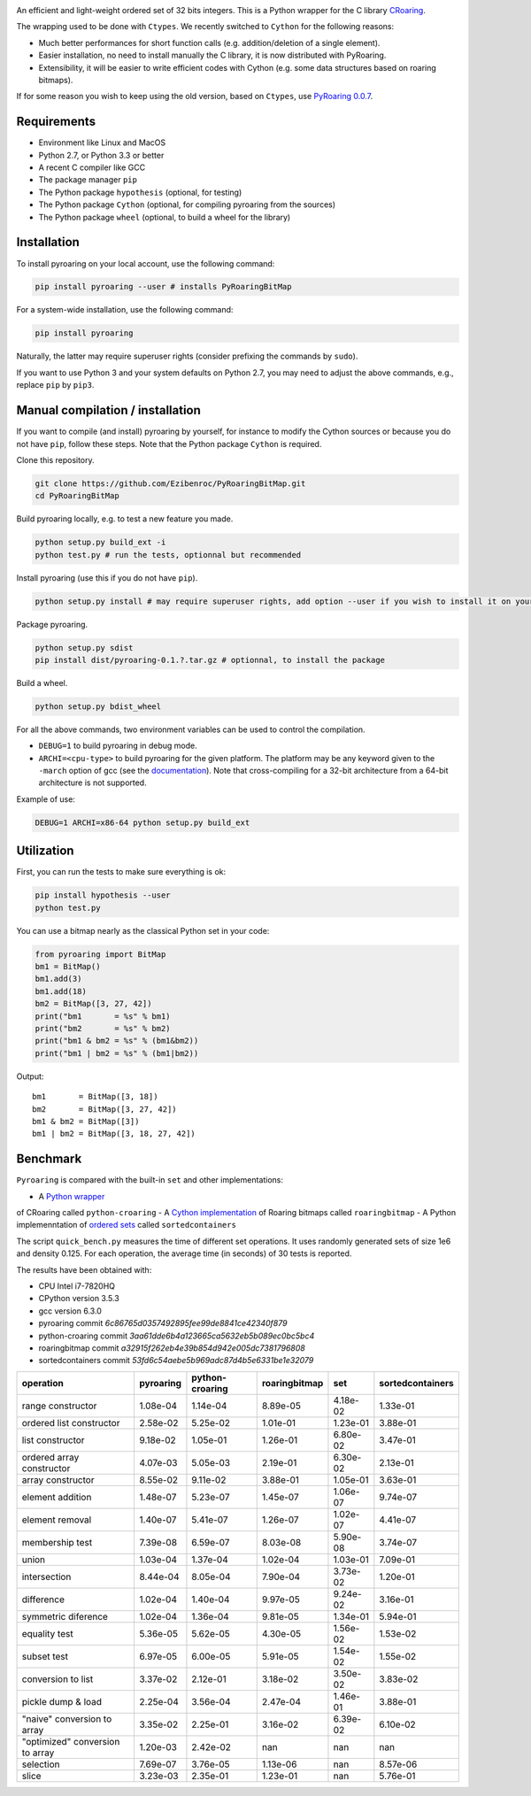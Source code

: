 |Build Status|
|Documentation Status|

An efficient and light-weight ordered set of 32 bits integers.
This is a Python wrapper for the C library `CRoaring <https://github.com/RoaringBitmap/CRoaring>`__.

The wrapping used to be done with ``Ctypes``. We recently switched to
``Cython`` for the following reasons:

-  Much better performances for short function calls (e.g.
   addition/deletion of a single element).
-  Easier installation, no need to install manually the C library, it is
   now distributed with PyRoaring.
-  Extensibility, it will be easier to write efficient codes with Cython
   (e.g. some data structures based on roaring bitmaps).

If for some reason you wish to keep using the old version, based on
``Ctypes``, use `PyRoaring
0.0.7 <https://github.com/Ezibenroc/PyRoaringBitMap/tree/0.0.7>`__.

Requirements
------------

-  Environment like Linux and MacOS
-  Python 2.7, or Python 3.3 or better
-  A recent C compiler like GCC
-  The package manager ``pip``
-  The Python package ``hypothesis`` (optional, for testing)
-  The Python package ``Cython`` (optional, for compiling pyroaring from
   the sources)
-  The Python package ``wheel`` (optional, to build a wheel for the library)

Installation
------------

To install pyroaring on your local account, use the following command:

.. code:: bash

    pip install pyroaring --user # installs PyRoaringBitMap

For a system-wide installation, use the following command:

.. code:: bash

    pip install pyroaring

Naturally, the latter may require superuser rights (consider prefixing
the commands by ``sudo``).

If you want to use Python 3 and your system defaults on Python 2.7, you
may need to adjust the above commands, e.g., replace ``pip`` by ``pip3``.

Manual compilation / installation
---------------------------------

If you want to compile (and install) pyroaring by yourself, for instance
to modify the Cython sources or because you do not have ``pip``, follow
these steps. Note that the Python package ``Cython`` is required.

Clone this repository.

.. code:: bash

    git clone https://github.com/Ezibenroc/PyRoaringBitMap.git
    cd PyRoaringBitMap

Build pyroaring locally, e.g. to test a new feature you made.

.. code:: bash

    python setup.py build_ext -i
    python test.py # run the tests, optionnal but recommended

Install pyroaring (use this if you do not have ``pip``).

.. code:: bash

    python setup.py install # may require superuser rights, add option --user if you wish to install it on your local account 

Package pyroaring.

.. code:: bash

    python setup.py sdist
    pip install dist/pyroaring-0.1.?.tar.gz # optionnal, to install the package

Build a wheel.

.. code:: bash

    python setup.py bdist_wheel

For all the above commands, two environment variables can be used to control the compilation.

- ``DEBUG=1`` to build pyroaring in debug mode.
- ``ARCHI=<cpu-type>`` to build pyroaring for the given platform. The platform may be any keyword
  given to the ``-march`` option of gcc (see the
  `documentation <https://gcc.gnu.org/onlinedocs/gcc-4.5.3/gcc/i386-and-x86_002d64-Options.html>`__).
  Note that cross-compiling for a 32-bit architecture from a 64-bit architecture is not supported.

Example of use:

.. code:: bash

    DEBUG=1 ARCHI=x86-64 python setup.py build_ext

Utilization
-----------

First, you can run the tests to make sure everything is ok:

.. code:: bash

    pip install hypothesis --user
    python test.py

You can use a bitmap nearly as the classical Python set in your code:

.. code:: python

    from pyroaring import BitMap
    bm1 = BitMap()
    bm1.add(3)
    bm1.add(18)
    bm2 = BitMap([3, 27, 42])
    print("bm1       = %s" % bm1)
    print("bm2       = %s" % bm2)
    print("bm1 & bm2 = %s" % (bm1&bm2))
    print("bm1 | bm2 = %s" % (bm1|bm2))

Output:

::

    bm1       = BitMap([3, 18])
    bm2       = BitMap([3, 27, 42])
    bm1 & bm2 = BitMap([3])
    bm1 | bm2 = BitMap([3, 18, 27, 42])

Benchmark
---------

``Pyroaring`` is compared with the built-in ``set`` and other implementations:

- A `Python wrapper <https://github.com/sunzhaoping/python-croaring>`__
of CRoaring called ``python-croaring``
- A `Cython implementation <https://github.com/andreasvc/roaringbitmap>`__
of Roaring bitmaps called ``roaringbitmap``
- A Python implemenntation of `ordered sets <https://github.com/grantjenks/sorted_containers>`__
called ``sortedcontainers``

The script ``quick_bench.py`` measures the time of different set
operations. It uses randomly generated sets of size 1e6 and density
0.125. For each operation, the average time (in seconds) of 30 tests
is reported.

The results have been obtained with:

- CPU Intel i7-7820HQ
- CPython version 3.5.3
- gcc version 6.3.0
- pyroaring commit `6c86765d0357492895fee99de8841ce42340f879`
- python-croaring commit `3aa61dde6b4a123665ca5632eb5b089ec0bc5bc4`
- roaringbitmap commit `a32915f262eb4e39b854d942e005dc7381796808`
- sortedcontainers commit `53fd6c54aebe5b969adc87d4b5e6331be1e32079`

===============================  ===========  =================  ===============  ==========  ==================
operation                          pyroaring    python-croaring    roaringbitmap         set    sortedcontainers
===============================  ===========  =================  ===============  ==========  ==================
range constructor                   1.08e-04           1.14e-04         8.89e-05    4.18e-02            1.33e-01
ordered list constructor            2.58e-02           5.25e-02         1.01e-01    1.23e-01            3.88e-01
list constructor                    9.18e-02           1.05e-01         1.26e-01    6.80e-02            3.47e-01
ordered array constructor           4.07e-03           5.05e-03         2.19e-01    6.30e-02            2.13e-01
array constructor                   8.55e-02           9.11e-02         3.88e-01    1.05e-01            3.63e-01
element addition                    1.48e-07           5.23e-07         1.45e-07    1.06e-07            9.74e-07
element removal                     1.40e-07           5.41e-07         1.26e-07    1.02e-07            4.41e-07
membership test                     7.39e-08           6.59e-07         8.03e-08    5.90e-08            3.74e-07
union                               1.03e-04           1.37e-04         1.02e-04    1.03e-01            7.09e-01
intersection                        8.44e-04           8.05e-04         7.90e-04    3.73e-02            1.20e-01
difference                          1.02e-04           1.40e-04         9.97e-05    9.24e-02            3.16e-01
symmetric diference                 1.02e-04           1.36e-04         9.81e-05    1.34e-01            5.94e-01
equality test                       5.36e-05           5.62e-05         4.30e-05    1.56e-02            1.53e-02
subset test                         6.97e-05           6.00e-05         5.91e-05    1.54e-02            1.55e-02
conversion to list                  3.37e-02           2.12e-01         3.18e-02    3.50e-02            3.83e-02
pickle dump & load                  2.25e-04           3.56e-04         2.47e-04    1.46e-01            3.88e-01
"naive" conversion to array         3.35e-02           2.25e-01         3.16e-02    6.39e-02            6.10e-02
"optimized" conversion to array     1.20e-03           2.42e-02       nan         nan                 nan
selection                           7.69e-07           3.76e-05         1.13e-06  nan                   8.57e-06
slice                               3.23e-03           2.35e-01         1.23e-01  nan                   5.76e-01
===============================  ===========  =================  ===============  ==========  ==================

.. |Build Status| image:: https://travis-ci.org/Ezibenroc/PyRoaringBitMap.svg?branch=master
   :target: https://travis-ci.org/Ezibenroc/PyRoaringBitMap
.. |Documentation Status| image:: https://readthedocs.org/projects/pyroaringbitmap/badge/?version=stable
   :target: http://pyroaringbitmap.readthedocs.io/en/stable/?badge=stable
